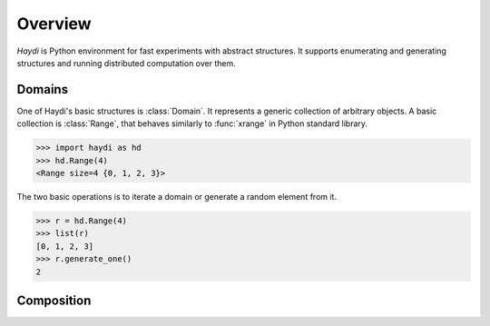 Overview
========

*Haydi* is Python environment for fast experiments with abstract structures. It
supports enumerating and generating structures and running distributed
computation over them.


Domains
-------

One of Haydi's basic structures is :class:`Domain`. It represents a generic
collection of arbitrary objects. A basic collection is :class:`Range`,
that behaves similarly to :func:`xrange` in Python standard library.

>>> import haydi as hd
>>> hd.Range(4)
<Range size=4 {0, 1, 2, 3}>

The two basic operations is to iterate a domain or generate a random element
from it.

>>> r = hd.Range(4)
>>> list(r)
[0, 1, 2, 3]
>>> r.generate_one()
2


Composition
-----------
